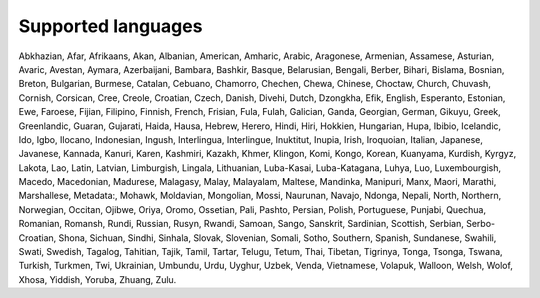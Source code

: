 Supported languages
===================

Abkhazian, Afar, Afrikaans, Akan, Albanian, American, Amharic, Arabic,
Aragonese, Armenian, Assamese, Asturian, Avaric, Avestan, Aymara, Azerbaijani,
Bambara, Bashkir, Basque, Belarusian, Bengali, Berber, Bihari, Bislama,
Bosnian, Breton, Bulgarian, Burmese, Catalan, Cebuano, Chamorro, Chechen,
Chewa, Chinese, Choctaw, Church, Chuvash, Cornish, Corsican, Cree, Creole,
Croatian, Czech, Danish, Divehi, Dutch, Dzongkha, Efik, English, Esperanto,
Estonian, Ewe, Faroese, Fijian, Filipino, Finnish, French, Frisian, Fula,
Fulah, Galician, Ganda, Georgian, German, Gikuyu, Greek, Greenlandic, Guaran,
Gujarati, Haida, Hausa, Hebrew, Herero, Hindi, Hiri, Hokkien, Hungarian, Hupa,
Ibibio, Icelandic, Ido, Igbo, Ilocano, Indonesian, Ingush, Interlingua,
Interlingue, Inuktitut, Inupia, Irish, Iroquoian, Italian, Japanese, Javanese,
Kannada, Kanuri, Karen, Kashmiri, Kazakh, Khmer, Klingon, Komi, Kongo, Korean,
Kuanyama, Kurdish, Kyrgyz, Lakota, Lao, Latin, Latvian, Limburgish, Lingala,
Lithuanian, Luba-Kasai, Luba-Katagana, Luhya, Luo, Luxembourgish, Macedo,
Macedonian, Madurese, Malagasy, Malay, Malayalam, Maltese, Mandinka, Manipuri,
Manx, Maori, Marathi, Marshallese, Metadata:, Mohawk, Moldavian, Mongolian,
Mossi, Naurunan, Navajo, Ndonga, Nepali, North, Northern, Norwegian, Occitan,
Ojibwe, Oriya, Oromo, Ossetian, Pali, Pashto, Persian, Polish, Portuguese,
Punjabi, Quechua, Romanian, Romansh, Rundi, Russian, Rusyn, Rwandi, Samoan,
Sango, Sanskrit, Sardinian, Scottish, Serbian, Serbo-Croatian, Shona, Sichuan,
Sindhi, Sinhala, Slovak, Slovenian, Somali, Sotho, Southern, Spanish,
Sundanese, Swahili, Swati, Swedish, Tagalog, Tahitian, Tajik, Tamil, Tartar,
Telugu, Tetum, Thai, Tibetan, Tigrinya, Tonga, Tsonga, Tswana, Turkish,
Turkmen, Twi, Ukrainian, Umbundu, Urdu, Uyghur, Uzbek, Venda, Vietnamese,
Volapuk, Walloon, Welsh, Wolof, Xhosa, Yiddish, Yoruba, Zhuang, Zulu.
